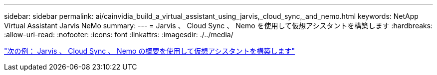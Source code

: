 ---
sidebar: sidebar 
permalink: ai/cainvidia_build_a_virtual_assistant_using_jarvis,_cloud_sync,_and_nemo.html 
keywords: NetApp Virtual Assistant Jarvis NeMo 
summary:  
---
= Jarvis 、 Cloud Sync 、 Nemo を使用して仮想アシスタントを構築します
:hardbreaks:
:allow-uri-read: 
:nofooter: 
:icons: font
:linkattrs: 
:imagesdir: ./../media/


link:cainvidia_build_a_virtual_assistant_using_jarvis,_cloud_sync,_and_nemo_overview.html["次の例： Jarvis 、 Cloud Sync 、 Nemo の概要を使用して仮想アシスタントを構築します"]
